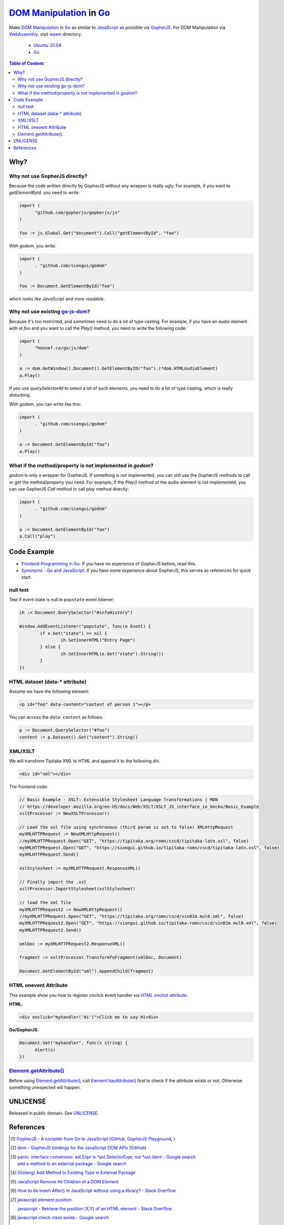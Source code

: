 ==========================
`DOM Manipulation`_ in Go_
==========================

.. image:: https://img.shields.io/badge/Language-Go-blue.svg
   :target: https://golang.org/

.. image:: https://godoc.org/github.com/siongui/godom?status.svg
   :target: https://godoc.org/github.com/siongui/godom

.. image:: https://api.travis-ci.org/siongui/godom.svg?branch=master
   :target: https://travis-ci.org/siongui/godom

.. image:: https://goreportcard.com/badge/github.com/siongui/godom
   :target: https://goreportcard.com/report/github.com/siongui/godom

.. image:: https://img.shields.io/badge/license-Unlicense-blue.svg
   :target: https://raw.githubusercontent.com/siongui/godom/master/UNLICENSE

.. image:: https://img.shields.io/badge/Status-Beta-brightgreen.svg

.. image:: https://img.shields.io/twitter/url/https/github.com/siongui/godom.svg?style=social
   :target: https://twitter.com/intent/tweet?text=Wow:&url=%5Bobject%20Object%5D

Make `DOM Manipulation`_ in Go_ as similar to JavaScript_ as possible via
GopherJS_. For DOM Manipulation via WebAssembly_, visit wasm_ directory.

  - `Ubuntu 20.04`_
  - Go_

.. contents:: **Table of Content**


Why?
++++


Why not use GopherJS directly?
##############################

Because the code written directly by GopherJS without any wrapper is really
ugly. For example, if you want to *getElementById*, you need to write:

.. code-block:: go

  import (
  	"github.com/gopherjs/gopherjs/js"
  )

  foo := js.Global.Get("document").Call("getElementById", "foo")

With *godom*, you write:

.. code-block:: go

  import (
  	. "github.com/siongui/godom"
  )

  foo := Document.GetElementById("foo")

which looks like *JavaScript* and more readable.

Why not use existing `go-js-dom`_?
##################################

Because it's too restricted, and sometimes need to do a lot of type casting.
For example, if you have an *audio* element with id *foo* and you want to call
the *Play()* method, you need to write the following code:

.. code-block:: go

  import (
  	"honnef.co/go/js/dom"
  )

  a := dom.GetWindow().Document().GetElementByID("foo").(*dom.HTMLAudioElement)
  a.Play()

If you use *querySelectorAll* to select a lot of such elements, you need to do a
lot of type casting, which is really disturbing.

With *godom*, you can write like this:

.. code-block:: go

  import (
  	. "github.com/siongui/godom"
  )

  a := Document.GetElementById("foo")
  a.Play()


What if the method/property is not implemented in *godom*?
##########################################################

*godom* is only a wrapper for GopherJS. If something is not implemented, you can
still use the GopherJS methods to call or get the method/property you need.
For example, if the *Play()* method of the audio element is not implemented, you
can use GopherJS *Call* method to call *play* method directly:

.. code-block:: go

  import (
  	. "github.com/siongui/godom"
  )

  a := Document.GetElementById("foo")
  a.Call("play")


Code Example
++++++++++++

- `Frontend Programming in Go`_: If you have no experience of GopherJS before,
  read this.
- `Synonyms - Go and JavaScript`_: If you have some experience about GopherJS,
  this serves as references for quick start.


null test
#########

Test if event.state is null in ``popstate`` event listener:

.. code-block:: go

  	ih := Document.QuerySelector("#infoHistory")

  	Window.AddEventListener("popstate", func(e Event) {
  		if e.Get("state") == nil {
  			ih.SetInnerHTML("Entry Page")
  		} else {
  			ih.SetInnerHTML(e.Get("state").String())
  		}
  	})


HTML dataset (data-* attribute)
###############################

Assume we have the following element:

.. code-block:: html

  <p id="foo" data-content="content of person 1"></p>

You can access the ``data-content`` as follows:

.. code-block:: go

  p := Document.QuerySelector("#foo")
  content := p.Dataset().Get("content").String()


XML/XSLT
########

We will transform Tipitaka XML to HTML and append it to the following *div*.

.. code-block:: html

  <div id="xml"></div>

The frontend code:

.. code-block:: go

  // Basic Example - XSLT: Extensible Stylesheet Language Transformations | MDN
  // https://developer.mozilla.org/en-US/docs/Web/XSLT/XSLT_JS_interface_in_Gecko/Basic_Example
  xsltProcessor := NewXSLTProcessor()

  // Load the xsl file using synchronous (third param is set to false) XMLHttpRequest
  myXMLHTTPRequest := NewXMLHttpRequest()
  //myXMLHTTPRequest.Open("GET", "https://tipitaka.org/romn/cscd/tipitaka-latn.xsl", false)
  myXMLHTTPRequest.Open("GET", "https://siongui.github.io/tipitaka-romn/cscd/tipitaka-latn.xsl", false)
  myXMLHTTPRequest.Send()

  xslStylesheet := myXMLHTTPRequest.ResponseXML()

  // Finally import the .xsl
  xsltProcessor.ImportStylesheet(xslStylesheet)

  // load the xml file
  myXMLHTTPRequest2 := NewXMLHttpRequest()
  //myXMLHTTPRequest.Open("GET", "https://tipitaka.org/romn/cscd/vin01m.mul0.xml", false)
  myXMLHTTPRequest2.Open("GET", "https://siongui.github.io/tipitaka-romn/cscd/vin01m.mul0.xml", false)
  myXMLHTTPRequest2.Send()

  xmlDoc := myXMLHTTPRequest2.ResponseXML()

  fragment := xsltProcessor.TransformToFragment(xmlDoc, Document)

  Document.GetElementById("xml").AppendChild(fragment)


HTML onevent Attribute
######################

This example show you how to register onclick event handler via
`HTML onclick attribute`_.

**HTML**:

.. code-block:: html

  <div onclick="myhandler('Hi')">Click me to say Hi<div>

**Go/GopherJS**:

.. code-block:: go

  Document.Set("myhandler", func(s string) {
  	Alert(s)
  })


`Element.getAttribute()`_
#########################

Before using `Element.getAttribute()`_, call `Element.hasAttribute()`_ first to
check if the attribute exists or not. Otherwise something unexpected will
happen.


UNLICENSE
+++++++++

Released in public domain. See UNLICENSE_.


References
++++++++++

.. [1] `GopherJS - A compiler from Go to JavaScript <http://www.gopherjs.org/>`_
       (`GitHub <https://github.com/gopherjs/gopherjs>`__,
       `GopherJS Playground <http://www.gopherjs.org/playground/>`_,
       |godoc|)

.. [2] `dom - GopherJS bindings for the JavaScript DOM APIs <https://godoc.org/honnef.co/go/js/dom>`_
       (`GitHub <https://github.com/dominikh/go-js-dom>`__)

.. [3] | `panic: interface conversion: ast.Expr is *ast.SelectorExpr, not *ast.Ident - Google search <https://www.google.com/search?q=panic:+interface+conversion:+ast.Expr+is+*ast.SelectorExpr,+not+*ast.Ident>`_
       | `add a method to an external package - Google search <https://www.google.com/search?q=add+a+method+to+an+external+package>`_

.. [4] `[Golang] Add Method to Existing Type in External Package <https://siongui.github.io/2017/02/11/go-add-method-function-to-type-in-external-package/>`_

.. [5] `JavaScript Remove All Children of a DOM Element <https://siongui.github.io/2012/09/26/javascript-remove-all-children-of-dom-element/>`_

.. [6] `How to do insert After() in JavaScript without using a library? - Stack Overflow <http://stackoverflow.com/a/32135318>`_

.. [7] `javascript element position <https://www.google.com/search?q=javascript+element+position>`_

       `javascript - Retrieve the position (X,Y) of an HTML element - Stack Overflow <http://stackoverflow.com/questions/442404/retrieve-the-position-x-y-of-an-html-element>`_

.. [8] `javascript check class exists - Google search <https://www.google.com/search?q=javascript+check+class+exists>`_

       `javascript - Test if an element contains a class? - Stack Overflow <http://stackoverflow.com/a/5898748>`_

.. [9] | `Who is using GopherJS? : golang <https://www.reddit.com/r/golang/comments/5urqny/who_is_using_gopherjs/>`_
       | `GopherJS 1.8-1 is released : golang <https://www.reddit.com/r/golang/comments/5upkkc/gopherjs_181_is_released/>`_

.. [10] `Go Report Card | Go project code quality report cards <https://goreportcard.com/>`_
.. [11] `Shields.io: Quality metadata badges for open source projects  <https://shields.io/>`_

.. [12] `HTML DOM Style object <https://www.w3schools.com/jsref/dom_obj_style.asp>`_

.. [13] | `javascript is focused - Google search <https://www.google.com/search?q=javascript+is+focused>`_
        | `javascript is focused - DuckDuckGo search <https://duckduckgo.com/?q=javascript+is+focused>`_
        | `javascript is focused - Ecosia search <https://www.ecosia.org/search?q=javascript+is+focused>`_
        | `javascript is focused - Qwant search <https://www.qwant.com/?q=javascript+is+focused>`_
        | `javascript is focused - Bing search <https://www.bing.com/search?q=javascript+is+focused>`_
        | `javascript is focused - Yahoo search <https://search.yahoo.com/search?p=javascript+is+focused>`_
        | `javascript is focused - Baidu search <https://www.baidu.com/s?wd=javascript+is+focused>`_
        | `javascript is focused - Yandex search <https://www.yandex.com/search/?text=javascript+is+focused>`_
        
.. [14] `Javascript Cheat Sheet <https://www.interviewbit.com/javascript-cheat-sheet/>`_


.. _DOM Manipulation: https://www.google.com/search?q=DOM+Manipulation
.. _Go: https://golang.org/
.. _JavaScript: https://www.google.com/search?q=JavaScript
.. _GopherJS: https://github.com/gopherjs/gopherjs
.. _WebAssembly: https://duckduckgo.com/?q=webassembly
.. _wasm: wasm
.. _Ubuntu 20.04: https://releases.ubuntu.com/20.04/
.. _Go 1.8: https://golang.org/dl/
.. _go-js-dom: https://github.com/dominikh/go-js-dom
.. _UNLICENSE: https://unlicense.org/
.. _Frontend Programming in Go: https://siongui.github.io/2017/12/04/frontend-programming-in-go/
.. _Synonyms - Go and JavaScript: https://siongui.github.io/2017/12/07/synonyms-go-and-javascript/
.. _HTML onclick attribute: https://www.google.com/search?q=HTML+onclick+attribute
.. _Element.getAttribute(): https://developer.mozilla.org/en-US/docs/Web/API/Element/getAttribute
.. _Element.hasAttribute(): https://developer.mozilla.org/en-US/docs/Web/API/Element/hasAttribute

.. |godoc| image:: https://godoc.org/github.com/gopherjs/gopherjs/js?status.png
   :target: https://godoc.org/github.com/gopherjs/gopherjs/js
